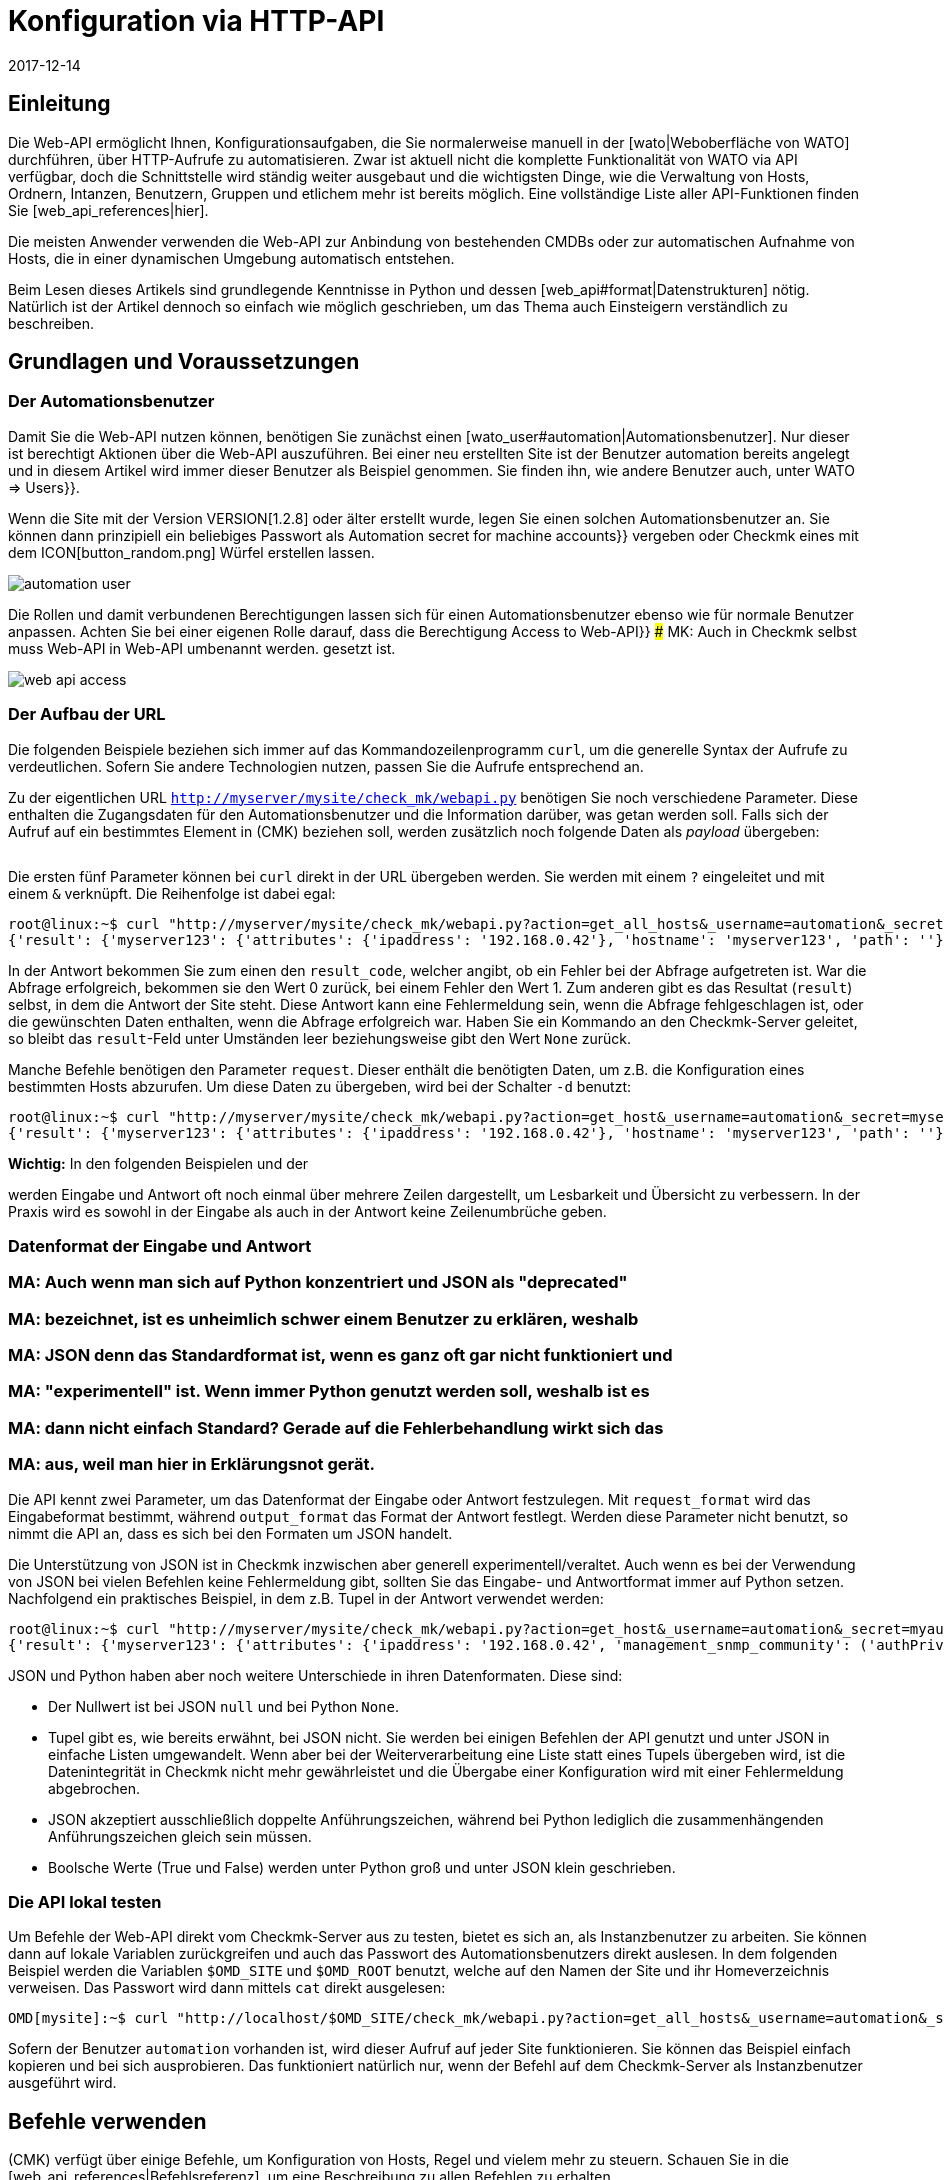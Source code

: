 = Konfiguration via HTTP-API
:revdate: 2017-12-14
:title: Checkmk über eine API verwalten
:description: Die API in checkmk ermöglicht eine Verwaltung der wichtigsten Konfigurationsdaten über HTTP(S). Dieser Artikel ist eine Einführung in die Nutzung dieser API.


== Einleitung

Die Web-API ermöglicht Ihnen, Konfigurationsaufgaben, die Sie normalerweise
manuell in der [wato|Weboberfläche von WATO] durchführen, über HTTP-Aufrufe
zu automatisieren. Zwar ist aktuell nicht die komplette Funktionalität
von WATO via API verfügbar, doch die Schnittstelle wird ständig weiter
ausgebaut und die wichtigsten Dinge, wie die Verwaltung von Hosts,
Ordnern, Intanzen, Benutzern, Gruppen und etlichem mehr ist bereits
möglich.  Eine vollständige Liste aller API-Funktionen finden Sie
[web_api_references|hier].

Die meisten Anwender verwenden die Web-API zur Anbindung von bestehenden
CMDBs oder zur automatischen Aufnahme von Hosts, die in einer dynamischen
Umgebung automatisch entstehen.

Beim Lesen dieses Artikels sind grundlegende Kenntnisse in Python und dessen
[web_api#format|Datenstrukturen] nötig. Natürlich ist der Artikel dennoch so einfach wie
möglich geschrieben, um das Thema auch Einsteigern verständlich zu beschreiben.


== Grundlagen und Voraussetzungen

[#automation]
=== Der Automationsbenutzer

Damit Sie die Web-API nutzen können, benötigen Sie zunächst einen
[wato_user#automation|Automationsbenutzer]. Nur dieser ist berechtigt
Aktionen über die Web-API auszuführen. Bei einer neu erstellten Site ist
der Benutzer [.guihints]#automation# bereits angelegt und in diesem Artikel wird immer
dieser Benutzer als Beispiel genommen. Sie finden ihn, wie andere Benutzer
auch, unter [.guihints]#WATO => Users}}.# 

Wenn die Site mit der Version VERSION[1.2.8] oder älter erstellt
wurde, legen Sie einen solchen Automationsbenutzer an. Sie können dann
prinzipiell ein beliebiges Passwort als [.guihints]#Automation secret for machine accounts}}# 
vergeben oder Checkmk eines mit dem ICON[button_random.png]
Würfel erstellen lassen.

image::bilder/automation_user.png[]

Die Rollen und damit verbundenen Berechtigungen lassen sich für einen
Automationsbenutzer ebenso wie für normale Benutzer anpassen. Achten Sie
bei einer eigenen Rolle darauf, dass die Berechtigung [.guihints]#Access to Web-API}}# 
### MK: Auch in Checkmk selbst muss Web-API in Web-API umbenannt werden.
gesetzt ist.

image::bilder/web_api_access.png[]


[#url]
=== Der Aufbau der URL

Die folgenden Beispiele beziehen sich immer auf das Kommandozeilenprogramm
`curl`, um die generelle Syntax der Aufrufe zu verdeutlichen. Sofern
Sie andere Technologien nutzen, passen Sie die Aufrufe entsprechend an.

Zu der eigentlichen URL `http://myserver/mysite/check_mk/webapi.py`
benötigen Sie noch verschiedene Parameter. Diese enthalten die
Zugangsdaten für den Automationsbenutzer und die Information darüber,
was getan werden soll. Falls sich der Aufruf auf ein bestimmtes Element in
(CMK) beziehen soll, werden zusätzlich noch folgende Daten als _payload_
übergeben:

[cols=25, options="header"]
|===


|Parameter
|Bedeutung


|`_username`
|Der Anmeldename des Automationsbenutzers.


|`_secret`
|Das Automatisierungspasswort.


|`action`
|Legt fest, was durchgeführt werden soll.


|`request_format`
|Die Syntax der `request`-Daten. Möglich sind `python` und `json`.


|`output_format`
|Die Syntax der Antwort. Auch hier sind  `python` und  `json` möglich.


|`request`
|Die zu übertragenden Daten, falls die `action` welche benötigt.

|===

Die ersten fünf Parameter können bei `curl` direkt in der URL
übergeben werden. Sie werden mit einem `?` eingeleitet und mit einem
`&` verknüpft. Die Reihenfolge ist dabei egal:

[source,bash]
----
root@linux:~$ curl "http://myserver/mysite/check_mk/webapi.py?action=get_all_hosts&_username=automation&_secret=mysecret&request_format=python&output_format=python"
{'result': {'myserver123': {'attributes': {'ipaddress': '192.168.0.42'}, 'hostname': 'myserver123', 'path': ''}, 'myserver456': {'attributes': {'ipaddress': '192.168.0.73'}, 'hostname': 'myserver456', 'path': 'windows'}},# 'result_code': 0}
----

[#result_code]
In der Antwort bekommen Sie zum einen den `result_code`, welcher
angibt, ob ein Fehler bei der Abfrage aufgetreten ist. War die Abfrage
erfolgreich, bekommen sie den Wert 0 zurück, bei einem Fehler den Wert
1. Zum anderen gibt es das Resultat (`result`) selbst, in dem die
Antwort der Site steht. Diese Antwort kann eine Fehlermeldung sein, wenn
die Abfrage fehlgeschlagen ist, oder die gewünschten Daten enthalten,
wenn die Abfrage erfolgreich war. Haben Sie ein Kommando an den Checkmk-Server 
geleitet, so bleibt das `result`-Feld unter Umständen leer
beziehungsweise gibt den Wert `None` zurück.

Manche Befehle benötigen den Parameter `request`. Dieser enthält die
benötigten Daten, um z.B. die Konfiguration eines bestimmten Hosts abzurufen.
Um diese Daten zu übergeben, wird bei der Schalter `-d` benutzt:

[source,bash]
----
root@linux:~$ curl "http://myserver/mysite/check_mk/webapi.py?action=get_host&_username=automation&_secret=mysecret&request_format=python&output_format=python" -d 'request={'hostname':'myserver123'}'
{'result': {'myserver123': {'attributes': {'ipaddress': '192.168.0.42'}, 'hostname': 'myserver123', 'path': ''}},# 'result_code': 0}
----

*Wichtig:* In den folgenden Beispielen und der
[web_api_references|Befehlsreferenz]
werden Eingabe und Antwort oft noch einmal über mehrere Zeilen dargestellt,
um Lesbarkeit und Übersicht zu verbessern. In der Praxis wird
es sowohl in der Eingabe als auch in der Antwort keine Zeilenumbrüche geben.

[#format]
=== Datenformat der Eingabe und Antwort

### MA: Auch wenn man sich auf Python konzentriert und JSON als "deprecated"
### MA: bezeichnet, ist es unheimlich schwer einem Benutzer zu erklären, weshalb
### MA: JSON denn das Standardformat ist, wenn es ganz oft gar nicht funktioniert und
### MA: "experimentell" ist. Wenn immer Python genutzt werden soll, weshalb ist es
### MA: dann nicht einfach Standard? Gerade auf die Fehlerbehandlung wirkt sich das
### MA: aus, weil man hier in Erklärungsnot gerät.

Die API kennt zwei Parameter, um das Datenformat der Eingabe oder Antwort
festzulegen. Mit `request_format` wird das Eingabeformat bestimmt, während
`output_format` das Format der Antwort festlegt. Werden diese Parameter
nicht benutzt, so nimmt die API an, dass es sich bei den Formaten um JSON
handelt.

Die Unterstützung von JSON ist in Checkmk inzwischen aber generell
experimentell/veraltet. Auch wenn es bei der Verwendung von JSON bei vielen
Befehlen keine Fehlermeldung gibt, sollten Sie das Eingabe- und Antwortformat immer
auf Python setzen. Nachfolgend ein praktisches Beispiel, in dem z.B. Tupel
in der Antwort verwendet werden:

[source,bash]
----
root@linux:~$ curl "http://myserver/mysite/check_mk/webapi.py?action=get_host&_username=automation&_secret=myautomationsecret&output_format=python" -d 'request={"hostname":"myserver123"}'
{'result': {'myserver123': {'attributes': {'ipaddress': '192.168.0.42', 'management_snmp_community': ('authPriv', 'md5', 'myuser', 'mypassword', 'DES', 'myprivacypassword')}, 'hostname': 'myserver123', 'path': ''}},# 'result_code': 0}
----

JSON und Python haben aber noch weitere Unterschiede in ihren
Datenformaten. Diese sind:

* Der Nullwert ist bei JSON `null` und bei Python `None`.
* Tupel gibt es, wie bereits erwähnt, bei JSON nicht. Sie werden bei einigen Befehlen der API genutzt und unter JSON in einfache Listen umgewandelt. Wenn aber bei der Weiterverarbeitung eine Liste statt eines Tupels übergeben wird, ist die Datenintegrität in Checkmk nicht mehr gewährleistet und die Übergabe einer Konfiguration wird mit einer Fehlermeldung abgebrochen.
* JSON akzeptiert ausschließlich doppelte Anführungszeichen, während bei Python lediglich die zusammenhängenden Anführungszeichen gleich sein müssen.
* Boolsche Werte (True und False) werden unter Python groß und unter JSON klein geschrieben.


[#test]
=== Die API lokal testen

Um Befehle der Web-API direkt vom Checkmk-Server aus zu testen, bietet
es sich an, als Instanzbenutzer zu arbeiten. Sie können dann auf lokale
Variablen zurückgreifen und auch das Passwort des Automationsbenutzers direkt
auslesen. In dem folgenden Beispiel werden die Variablen `$OMD_SITE`
und `$OMD_ROOT` benutzt, welche auf den Namen der Site und ihr
Homeverzeichnis verweisen. Das Passwort wird dann mittels `cat`
direkt ausgelesen:

[source,bash]
----
OMD[mysite]:~$ curl "http://localhost/$OMD_SITE/check_mk/webapi.py?action=get_all_hosts&_username=automation&_secret=$(cat $OMD_ROOT/var/check_mk/web/automation/automation.secret)"
----

Sofern der Benutzer `automation` vorhanden ist, wird dieser Aufruf
auf jeder Site funktionieren. Sie können das Beispiel einfach kopieren und
bei sich ausprobieren. Das funktioniert natürlich nur, wenn der Befehl auf
dem Checkmk-Server als Instanzbenutzer ausgeführt wird.



[#requests]
== Befehle verwenden

(CMK) verfügt über einige Befehle, um Konfiguration
von Hosts, Regel und vielem mehr zu steuern. Schauen Sie in die
[web_api_references|Befehlsreferenz], um eine Beschreibung zu allen Befehlen
zu erhalten.

Den Umgang mit der API zeigt ein einfaches Beispiel:
Sie erstellen einen Host mit seinen Services über die Web-API mit nur
drei Befehlen. Prinzipiell gehen Sie dabei genauso vor, wie auch im WATO
von Checkmk:

* Erstellen Sie einen Host.
* Führen Sie eine Serviceerkennung auf dem Host durch.
* Aktivieren Sie die Änderungen.


==== Einen Host erstellen

Mit dem Befehl [web_api_references#hosts|`add_hosts`]
können Sie einen Host in Checkmk erstellen. Sie geben dabei mindestens den
Hostnamen und das Verzeichnis, in dem er abgelegt werden soll, an. Zusätzlich
können Sie auch die verfügbaren Attribute, wie z.B. die IP-Adresse eines
Hosts, explizit setzen. Der `request`-Teil sieht dann z.B. so aus:

[source,bash]
----
{'hostname': 'myserver123',
 'folder': '',
 'attributes': {'ipaddress': '192.168.0.42',
                'site': 'mysite',
                'tag_agaent': 'cmk-agent'}}# 
----

In dem Beispiel wird der Host `myserver123` im Hauptverzeichnis
angelegt. Diesem wird dabei eine IP-Adresse zugewiesen und weiter definiert,
dass es sich hierbei um einen Host handelt, welcher seine Daten über
einen Checkmk-Agenten bekommt und der Instanz `mysite` zugeordnet
ist. Zum Testen auf der Kommandozeile kann man den Host nun folgendermaßen
anlegen -- tauschen Sie die Platzhalter entsprechend durch Ihre echten Daten aus:

[source,bash]
----
root@linux:~$ curl "http://myserver/mysite/check_mk/webapi.py?action=add_host&_username=automation&_secret=myautomationsecret" -d 'request={"hostname":"myserver123","folder":"","attributes":{"ipaddress":"192.168.0.42","site":"mysite","tag_agent":"cmk-agent"}}'# 
----


==== Eine Serviceerkennung durchführen

Nachdem der Host erstellt wurde, können die Services hinzugefügt
werden. Hier geben Sie den Hostnamen an und bestimmen bei Bedarf
[web_api_references#discover_services|die Art der Serviceerkennung].
Wenn Sie nichts angeben, werden lediglich die
neu erkannten Services hinzugefügt:

[source,bash]
----
root@linux:~$ curl "http://myserver/mysite/check_mk/webapi.py?action=discover_services&_username=automation&_secret=myautomationsecret" -d 'request={"hostname":"myserver123"}'
----


==== Änderungen aktivieren

Zuletzt werden die Änderungen, wie im WATO auch, aktiviert:

[source,bash]
----
root@linux:~$ curl "http://myserver/mysite/check_mk/webapi.py?_secret=myautomationsecret&_username=automation&action=activate_changes" -d 'request={"sites":["mysite"]}'
----


== Die Web-API absichern

Da der Zugriff über die Web-API sensible Daten enthalten kann und je nach
Berechtigung des Automationsbenutzers berechtigt ist, umfassende Änderungen an
(CMK) durchzuführen, möchten Sie wahrscheinlich den Zugriff entsprechend
absichern. Hier ein paar der Möglichkeiten:

* [omd_https|Checkmk über HTTPS]: Nutzen Sie die Web-API ausschließlich über HTTPS, da Benutzername, Password und auch Konfigurationsdaten sonst im Klartext im Netz übertragen werden.
* Geben Sie dem Automationsbenutzer ein Passwort mit einer ausreichenden Länge. Da dieses in der Regel nur einmal in einem Skript hinterlegt wird, kann problemlos ein sehr langes vergeben werden.
* Achten Sie besonders auf das Berechtigungskonzept zu den Skripten. Dort können sensible Daten, wie Konfigurationsstandards, Passwörter usw. enthalten sein. Stellen Sie daher sicher, dass ausschließlich berechtigte Benutzer und Gruppen diese Skripten lesen können.


== Fehlerbehandlung

Wie bereits weiter [web_api#result_code|oben] beschrieben, gibt die Anfrage
einen Fehlercode zurück, wenn sie nicht erfolgreich war. Dieser ist in
dem `result_code` hinterlegt. Eine Beschreibung des Fehlers ist dann
in dem `result` selbst enthalten. Sie ist ein guter ein Einstieg in die
Analyse des Problems.

Prüfen Sie zusätzlich, ob die folgenden Bedingungen erfüllt sind:

* Der Automationsbenutzer hat die nötigen Berechtigungen, um Konfigurationsdaten zu lesen und zu setzen.
* Die einzelnen Parameter wurden mit einem `?` eingeleitet und mit einem `&` verknpüft. Beachten Sie auch, dass `_username` und `_secret` mit einem Unterstrich anfangen.
* Die Syntax des `request`-Teils ist korrekt.

==== Berechtigungen

Wie bereits erwähnt, ist die Berechtigung des Automationsbenutzers eine
Fehlerquelle, wenn z.B. Konfigurationsdaten abgerufen werden sollen. Der von
(CMK) mitgelieferte Benutzer [.guihints]#automation# hat die Rolle [.guihints]#Administrator}}# 
und darf somit alles sehen und bearbeiten. Da Sie dem Automationsbenutzer
aber prinzipiell jede verfügbare [wato_user#roles|Rolle] zuweisen können, müssen
gegebenenfalls auch die [wato_user#wato_permissions|Kontaktgruppen] angepasst
werden, um bestimmte Hosts abrufen oder bearbeiten zu können. Prüfen Sie
im Fehlerfall, ob diese Berechtigungen für den entsprechenden Automationsbenutzer
passen.


==== Syntax in Befehlen

Beim Testen mit `curl` wird es in dem `request`-Teil schnell
unübersichtlich. Prüfen Sie daher immer (auch, wenn Sie nicht `curl`
verwenden), ob die Syntax korrekt ist.

Eine gute Methode kann es sein, sich den `request`-Teil in eine Datei
zu schreiben und damit zu visualisieren:

.~/home/myuser/pattern.txt

----{"users": {"myuser": {"alias": "My User",
                      "email": "myuser@mycompany.org",
                      "language": None,
                      "pager": "01374-12233456",
                      "password": "mypassword"}}}# 
----

Sie können diese Zeilen auch in einen Python-Prompt kopieren und mit dem
Befehl `print` in einer Zeile ausgeben lassen:

[source,bash]
----
root@linux:~$ python
>>> print {"users": {"myuser": {"alias": "My User",
...                       "email": "myuser@mycompany.org",
...                       "language": None,
...                       "pager": "01374-12233456",
...                       "password": "mypassword"}}}# 
{'users': {'myuser': {'alias': 'My User', 'password': 'mypassword', 'pager': '01374-12233456', 'email': 'myuser@mycompany.org', 'language': None}}}# 
----

Die Leerzeichen können Sie in dem `curl`-Befehl übrigens behalten:

[source,bash]
----
OMD[mysite]:~$ curl "http://localhost/$OMD_SITE/check_mk/webapi.py?action=add_users&_username=automation&_secret=$(cat $OMD_ROOT/var/check_mk/web/automation/automation.secret)&output_format=python&request_format=python" -d "request={'users': {'myuser': {'alias': 'My User', 'password': 'mypassword', 'pager': '01374-12233456', 'email': 'myuser@mycompany.org', 'language': None}}}"# 
{'result': None, 'result_code': 0}
----

== Dateien und Verzeichnisse

[cols=, options="header"]
|===


|Pfad
|Bedeutung


|etc/check_mk/conf.d/wato/
|Alle hier angelegten Verzeichnisse stellen die im WATO sichtbaren
Verzeichnisse dar.


|etc/check_mk/conf.d/wato/.wato
|Attribute und Titel eines Verzeichnisses werden in dieser Datei
festgelegt. Sie befindet sich in jedem Verzeichnis unterhalb von
`wato`.


|etc/check_mk/conf.d/wato/hosts.mk
|Hier wird die Konfiguration der Hosts festgelegt, welche dem entsprechenden
Verzeichnis zugeordnet wurden. Auch diese Datei gibt es in jedem Verzeichnis
unterhalb von `wato`.


|etc/check_mk/conf.d/wato/group.mk
|Alle definierten Gruppen befinden sich hier. Dazu gehören Kontakt-,
Service- und Hostgruppen. Diese Datei gibt es nur einmal.


|etc/check_mk/multiside.d/wato/users.mk
|Benutzereinstellungen in (CMK) werden in dieser Datei definiert.


|etc/check_mk/conf.d/wato/rules.mk
|In dieser Datei werden zu jedem Verzeichnis unterhalb von `wato`
die definierten Regeln festgehalten.


|etc/check_mk/multisite.d/wato/hosttags.mk
|Alle Hosttags und Auxiliarytags sind hier definiert.


|etc/check_mk/multisite.d/sites.mk
|Hier werden alle Sites mit ihren Eigenschaften eingetragen. Auch die
lokale Site wird hier festgehalten.


|var/check_mk/agents/
|Erstellte/gebackene Agenten werden hier abgelegt. Für jeden Host
ist ein Link zu dem Agenten angelegt, welcher auf sein Installationspaket
verweist.


|var/check_mk/web/myuser/user_custom_graphs.mk
|Selbst erstellte Graphen werden bei dem jeweiligen Benutzer abgelegt. In
dem Beispiel ist das der Benutzer „myuser“.

|===

